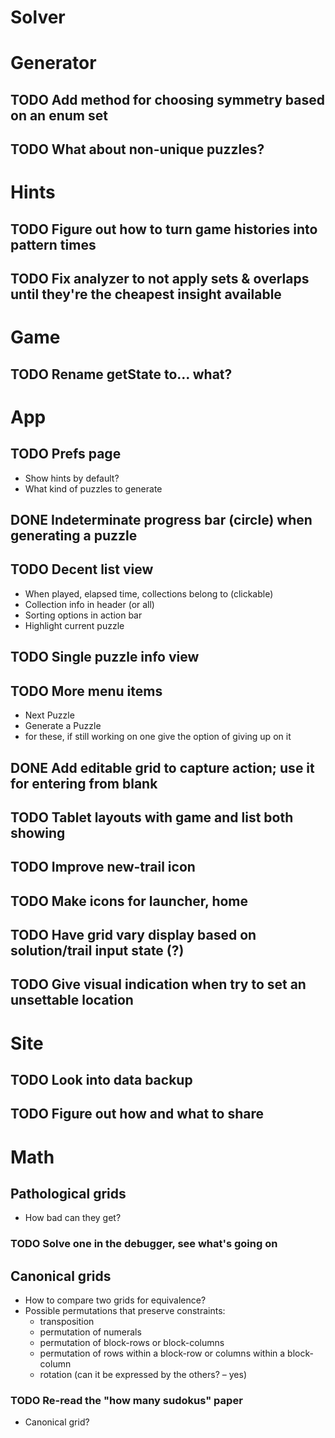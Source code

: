 * Solver

* Generator
** TODO Add method for choosing symmetry based on an enum set
** TODO What about non-unique puzzles?

* Hints
** TODO Figure out how to turn game histories into pattern times
** TODO Fix analyzer to not apply sets & overlaps until they're the cheapest insight available

* Game
** TODO Rename getState to... what?

* App
** TODO Prefs page
   - Show hints by default?
   - What kind of puzzles to generate
** DONE Indeterminate progress bar (circle) when generating a puzzle
** TODO Decent list view
   - When played, elapsed time, collections belong to (clickable)
   - Collection info in header (or all)
   - Sorting options in action bar
   - Highlight current puzzle
** TODO Single puzzle info view
** TODO More menu items
   - Next Puzzle
   - Generate a Puzzle
   - for these, if still working on one give the option of giving up on it
** DONE Add editable grid to capture action; use it for entering from blank
** TODO Tablet layouts with game and list both showing
** TODO Improve new-trail icon
** TODO Make icons for launcher, home

** TODO Have grid vary display based on solution/trail input state (?)
** TODO Give visual indication when try to set an unsettable location

* Site
** TODO Look into data backup
** TODO Figure out how and what to share

* Math
** Pathological grids
   - How bad can they get?
*** TODO Solve one in the debugger, see what's going on

** Canonical grids
   - How to compare two grids for equivalence?
   - Possible permutations that preserve constraints:
     - transposition
     - permutation of numerals
     - permutation of block-rows or block-columns
     - permutation of rows within a block-row or columns within a block-column
     - rotation (can it be expressed by the others? -- yes)
*** TODO Re-read the "how many sudokus" paper
    - Canonical grid?
